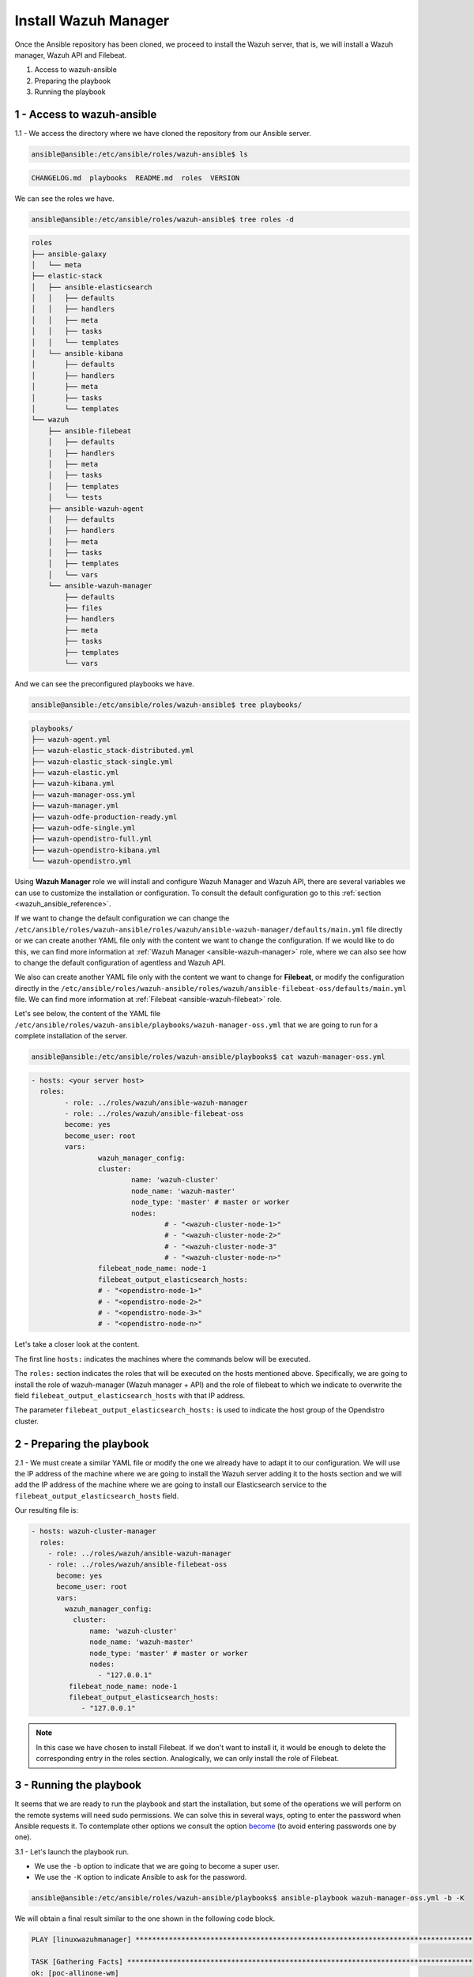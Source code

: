 .. Copyright (C) 2021 Wazuh, Inc.

.. _wazuh_ansible_wazuh_manager:

Install Wazuh Manager
=====================

Once the Ansible repository has been cloned, we proceed to install the Wazuh server, that is, we will install a Wazuh manager, Wazuh API and Filebeat.

1. Access to wazuh-ansible
2. Preparing the playbook
3. Running the playbook

1 - Access to wazuh-ansible
---------------------------

1.1 - We access the directory where we have cloned the repository from our Ansible server.

.. code-block:: console

	ansible@ansible:/etc/ansible/roles/wazuh-ansible$ ls

.. code-block:: none
	:class: output

	CHANGELOG.md  playbooks  README.md  roles  VERSION

We can see the roles we have.

.. code-block:: console

	ansible@ansible:/etc/ansible/roles/wazuh-ansible$ tree roles -d

.. code-block:: none
	:class: output

	roles
	├── ansible-galaxy
	│   └── meta
	├── elastic-stack
	│   ├── ansible-elasticsearch
	│   │   ├── defaults
	│   │   ├── handlers
	│   │   ├── meta
	│   │   ├── tasks
	│   │   └── templates
	│   └── ansible-kibana
	│       ├── defaults
	│       ├── handlers
	│       ├── meta
	│       ├── tasks
	│       └── templates
	└── wazuh
	    ├── ansible-filebeat
	    │   ├── defaults
	    │   ├── handlers
	    │   ├── meta
	    │   ├── tasks
	    │   ├── templates
	    │   └── tests
	    ├── ansible-wazuh-agent
	    │   ├── defaults
	    │   ├── handlers
	    │   ├── meta
	    │   ├── tasks
	    │   ├── templates
	    │   └── vars
	    └── ansible-wazuh-manager
	        ├── defaults
	        ├── files
	        ├── handlers
	        ├── meta
	        ├── tasks
	        ├── templates
	        └── vars

And we can see the preconfigured playbooks we have.

.. code-block:: console

	ansible@ansible:/etc/ansible/roles/wazuh-ansible$ tree playbooks/

.. code-block:: none
	:class: output

	playbooks/
	├── wazuh-agent.yml
	├── wazuh-elastic_stack-distributed.yml
	├── wazuh-elastic_stack-single.yml
	├── wazuh-elastic.yml
	├── wazuh-kibana.yml
	├── wazuh-manager-oss.yml
	├── wazuh-manager.yml
	├── wazuh-odfe-production-ready.yml
	├── wazuh-odfe-single.yml
	├── wazuh-opendistro-full.yml
	├── wazuh-opendistro-kibana.yml
	└── wazuh-opendistro.yml

Using **Wazuh Manager** role we will install and configure Wazuh Manager and Wazuh API, there are several variables we can use to customize the installation or configuration. To consult the default configuration go to this :ref:`section <wazuh_ansible_reference>`.

If we want to change the default configuration we can change the ``/etc/ansible/roles/wazuh-ansible/roles/wazuh/ansible-wazuh-manager/defaults/main.yml`` file directly or we can create another YAML file only with the content we want to change the configuration. If we would like to do this, we can find more information at :ref:`Wazuh Manager <ansible-wazuh-manager>` role, where we can also see how to change the default configuration of agentless and Wazuh API.

We also can create another YAML file only with the content we want to change for **Filebeat**, or modify the configuration directly in the ``/etc/ansible/roles/wazuh-ansible/roles/wazuh/ansible-filebeat-oss/defaults/main.yml`` file. We can find more information at :ref:`Filebeat <ansible-wazuh-filebeat>` role.

Let's see below, the content of the YAML file ``/etc/ansible/roles/wazuh-ansible/playbooks/wazuh-manager-oss.yml`` that we are going to run for a complete installation of the server.

.. code-block:: console

	ansible@ansible:/etc/ansible/roles/wazuh-ansible/playbooks$ cat wazuh-manager-oss.yml

.. code-block:: yaml
	:class: output

	- hosts: <your server host>
	  roles:
		- role: ../roles/wazuh/ansible-wazuh-manager
		- role: ../roles/wazuh/ansible-filebeat-oss
		become: yes
		become_user: root
		vars:
			wazuh_manager_config:
			cluster:
				name: 'wazuh-cluster'
				node_name: 'wazuh-master'
				node_type: 'master' # master or worker
				nodes:
					# - "<wazuh-cluster-node-1>"
					# - "<wazuh-cluster-node-2>"
					# - "<wazuh-cluster-node-3"
					# - "<wazuh-cluster-node-n>"
			filebeat_node_name: node-1
			filebeat_output_elasticsearch_hosts:
			# - "<opendistro-node-1>"
			# - "<opendistro-node-2>"
			# - "<opendistro-node-3>"
			# - "<opendistro-node-n>"

Let's take a closer look at the content.

The first line ``hosts:`` indicates the machines where the commands below will be executed.

The ``roles:`` section indicates the roles that will be executed on the hosts mentioned above. Specifically, we are going to install the role of wazuh-manager (Wazuh manager + API) and the role of filebeat to which we indicate to overwrite the field ``filebeat_output_elasticsearch_hosts`` with that IP address.

The parameter ``filebeat_output_elasticsearch_hosts:`` is used to indicate the host group of the Opendistro cluster.

2 - Preparing the playbook
--------------------------

2.1 - We must create a similar YAML file or modify the one we already have to adapt it to our configuration. We will use the IP address of the machine where we are going to install the Wazuh server adding it to the hosts section and we will add the IP address of the machine where we are going to install our Elasticsearch service to the ``filebeat_output_elasticsearch_hosts`` field.

Our resulting file is:

.. code-block:: yaml

    - hosts: wazuh-cluster-manager
      roles:
        - role: ../roles/wazuh/ansible-wazuh-manager
        - role: ../roles/wazuh/ansible-filebeat-oss
          become: yes
          become_user: root
          vars:
            wazuh_manager_config:
              cluster:
                  name: 'wazuh-cluster'
                  node_name: 'wazuh-master'
                  node_type: 'master' # master or worker
                  nodes:
                    - "127.0.0.1"
             filebeat_node_name: node-1
             filebeat_output_elasticsearch_hosts:
                - "127.0.0.1"

.. note::

	In this case we have chosen to install Filebeat. If we don't want to install it, it would be enough to delete the corresponding entry in the roles section.
	Analogically, we can only install the role of Filebeat.

3 - Running the playbook
------------------------

It seems that we are ready to run the playbook and start the installation, but some of the operations we will perform on the remote systems will need sudo permissions. We can solve this in several ways, opting to enter the password when Ansible requests it. To contemplate other options we consult the option `become <https://docs.ansible.com/ansible/latest/user_guide/become.html#id1>`_ (to avoid entering passwords one by one).

3.1 - Let's launch the playbook run.

- We use the ``-b`` option to indicate that we are going to become a super user.
- We use the ``-K`` option to indicate Ansible to ask for the password.

.. code-block:: console

	ansible@ansible:/etc/ansible/roles/wazuh-ansible/playbooks$ ansible-playbook wazuh-manager-oss.yml -b -K

We will obtain a final result similar to the one shown in the following code block.

.. code-block:: none
	:class: output

	PLAY [linuxwazuhmanager] *********************************************************************************

	TASK [Gathering Facts] ***********************************************************************************
	ok: [poc-allinone-wm]

	TASK [../roles/wazuh/ansible-wazuh-manager : Overlay wazuh_manager_config on top of defaults] ************
	ok: [poc-allinone-wm]

	TASK [../roles/wazuh/ansible-wazuh-manager : Install dependencies] ***************************************
	changed: [poc-allinone-wm]

	TASK [../roles/wazuh/ansible-wazuh-manager : include_tasks] **********************************************
	skipping: [poc-allinone-wm]

	TASK [../roles/wazuh/ansible-wazuh-manager : include_tasks] **********************************************
	included: /home/nikos/workspace/work-wazuh/repos/wazuh-ansible/roles/wazuh/ansible-wazuh-manager/tasks/Debian.yml for poc-allinone-wm

	TASK [../roles/wazuh/ansible-wazuh-manager : Debian/Ubuntu | Install apt-transport-https and ca-certificates] ***
	changed: [poc-allinone-wm]

	TASK [../roles/wazuh/ansible-wazuh-manager : Debian/Ubuntu | Installing Wazuh repository key (Ubuntu 14)] ***
	skipping: [poc-allinone-wm]

	TASK [../roles/wazuh/ansible-wazuh-manager : Debian/Ubuntu | Installing Wazuh repository key] ************
	changed: [poc-allinone-wm]

	TASK [../roles/wazuh/ansible-wazuh-manager : Debian/Ubuntu | Add Wazuh repositories] *********************
	ok: [poc-allinone-wm]

	TASK [../roles/wazuh/ansible-wazuh-manager : Debian/Ubuntu | Set Distribution CIS filename for Debian/Ubuntu] ***
	ok: [poc-allinone-wm]

	TASK [../roles/wazuh/ansible-wazuh-manager : Debian/Ubuntu | Install OpenJDK-8 repo] *********************
	skipping: [poc-allinone-wm]

	TASK [../roles/wazuh/ansible-wazuh-manager : Debian/Ubuntu | Install OpenJDK 1.8] ************************
	skipping: [poc-allinone-wm]

	TASK [../roles/wazuh/ansible-wazuh-manager : Debian/Ubuntu | Install OpenScap] ***************************
	skipping: [poc-allinone-wm]

	TASK [../roles/wazuh/ansible-wazuh-manager : Debian/Ubuntu | Get OpenScap installed version] *************
	skipping: [poc-allinone-wm]

	TASK [../roles/wazuh/ansible-wazuh-manager : Debian/Ubuntu | Check OpenScap version] *********************
	skipping: [poc-allinone-wm]

	TASK [../roles/wazuh/ansible-wazuh-manager : Install dependencies to build from sources] *****************
	skipping: [poc-allinone-wm]

	TASK [../roles/wazuh/ansible-wazuh-manager : Debian/Ubuntu | Install wazuh-manager] **********************
	changed: [poc-allinone-wm]

	TASK [../roles/wazuh/ansible-wazuh-manager : include_tasks] **********************************************
	skipping: [poc-allinone-wm]

	TASK [../roles/wazuh/ansible-wazuh-manager : include_tasks] **********************************************
	skipping: [poc-allinone-wm]

	TASK [../roles/wazuh/ansible-wazuh-manager : Install expect] *********************************************
	changed: [poc-allinone-wm]

	TASK [../roles/wazuh/ansible-wazuh-manager : Generate SSL files for authd] *******************************
	skipping: [poc-allinone-wm]

	TASK [../roles/wazuh/ansible-wazuh-manager : Copy CA, SSL key and cert for authd] ************************
	skipping: [poc-allinone-wm] => (item=) 
	skipping: [poc-allinone-wm] => (item=sslmanager.cert) 
	skipping: [poc-allinone-wm] => (item=sslmanager.key) 

	TASK [../roles/wazuh/ansible-wazuh-manager : Verifying for old init authd service] ***********************
	ok: [poc-allinone-wm]

	TASK [../roles/wazuh/ansible-wazuh-manager : Verifying for old systemd authd service] ********************
	ok: [poc-allinone-wm]

	TASK [../roles/wazuh/ansible-wazuh-manager : Ensure ossec-authd service is disabled] *********************
	skipping: [poc-allinone-wm]

	TASK [../roles/wazuh/ansible-wazuh-manager : Removing old init authd services] ***************************
	skipping: [poc-allinone-wm] => (item=/etc/init.d/ossec-authd) 
	skipping: [poc-allinone-wm] => (item=/lib/systemd/system/ossec-authd.service) 

	TASK [../roles/wazuh/ansible-wazuh-manager : Installing the local_rules.xml (default local_rules.xml)] ***
	changed: [poc-allinone-wm]

	TASK [../roles/wazuh/ansible-wazuh-manager : Adding local rules files] ***********************************
	changed: [poc-allinone-wm]

	TASK [../roles/wazuh/ansible-wazuh-manager : Installing the local_decoder.xml] ***************************
	changed: [poc-allinone-wm]

	TASK [../roles/wazuh/ansible-wazuh-manager : Adding local decoders files] ********************************
	changed: [poc-allinone-wm]

	TASK [../roles/wazuh/ansible-wazuh-manager : Configure the shared-agent.conf] ****************************
	skipping: [poc-allinone-wm]

	TASK [../roles/wazuh/ansible-wazuh-manager : Installing the local_internal_options.conf] *****************
	changed: [poc-allinone-wm]

	TASK [../roles/wazuh/ansible-wazuh-manager : Retrieving Agentless Credentials] ***************************
	ok: [poc-allinone-wm]

	TASK [../roles/wazuh/ansible-wazuh-manager : Retrieving authd Credentials] *******************************
	ok: [poc-allinone-wm]

	TASK [../roles/wazuh/ansible-wazuh-manager : Check if syslog output is enabled] **************************
	skipping: [poc-allinone-wm] => (item={'server': None, 'port': None, 'format': None}) 

	TASK [../roles/wazuh/ansible-wazuh-manager : Check if client-syslog is enabled] **************************
	ok: [poc-allinone-wm]

	TASK [../roles/wazuh/ansible-wazuh-manager : Enable client-syslog] ***************************************
	skipping: [poc-allinone-wm]

	TASK [../roles/wazuh/ansible-wazuh-manager : Check if ossec-agentlessd is enabled] ***********************
	ok: [poc-allinone-wm]

	TASK [../roles/wazuh/ansible-wazuh-manager : Enable ossec-agentlessd] ************************************
	skipping: [poc-allinone-wm]

	TASK [../roles/wazuh/ansible-wazuh-manager : Checking alert log output settings] *************************
	skipping: [poc-allinone-wm]

	TASK [../roles/wazuh/ansible-wazuh-manager : Configure ossec.conf] ***************************************
	changed: [poc-allinone-wm]

	TASK [../roles/wazuh/ansible-wazuh-manager : Ossec-authd password] ***************************************
	skipping: [poc-allinone-wm]

	TASK [../roles/wazuh/ansible-wazuh-manager : Copy create_user script] ************************************
	skipping: [poc-allinone-wm]

	TASK [../roles/wazuh/ansible-wazuh-manager : Execute create_user script] *********************************
	skipping: [poc-allinone-wm]

	TASK [../roles/wazuh/ansible-wazuh-manager : Agentless Hosts & Passwd] ***********************************
	skipping: [poc-allinone-wm]

	TASK [../roles/wazuh/ansible-wazuh-manager : Encode the secret] ******************************************
	skipping: [poc-allinone-wm]

	TASK [../roles/wazuh/ansible-wazuh-manager : Ensure Wazuh Manager service is started and enabled.] *******
	changed: [poc-allinone-wm]

	TASK [../roles/wazuh/ansible-wazuh-manager : Create agent groups] ****************************************

	TASK [../roles/wazuh/ansible-wazuh-manager : Run uninstall tasks] ****************************************
	included: /home/nikos/workspace/work-wazuh/repos/wazuh-ansible/roles/wazuh/ansible-wazuh-manager/tasks/uninstall.yml for poc-allinone-wm

	TASK [../roles/wazuh/ansible-wazuh-manager : Debian/Ubuntu | Remove Wazuh repository.] *******************
	ok: [poc-allinone-wm]

	TASK [../roles/wazuh/ansible-wazuh-manager : RedHat/CentOS/Fedora | Remove Wazuh repository (and clean up left-over metadata)] ***
	skipping: [poc-allinone-wm]

	TASK [../roles/wazuh/ansible-filebeat-oss : include_tasks] ***********************************************
	skipping: [poc-allinone-wm]

	TASK [../roles/wazuh/ansible-filebeat-oss : include_tasks] ***********************************************
	included: /home/nikos/workspace/work-wazuh/repos/wazuh-ansible/roles/wazuh/ansible-filebeat-oss/tasks/Debian.yml for poc-allinone-wm

	TASK [../roles/wazuh/ansible-filebeat-oss : Debian/Ubuntu | Install apt-transport-https and ca-certificates] ***
	ok: [poc-allinone-wm]

	TASK [../roles/wazuh/ansible-filebeat-oss : Debian/Ubuntu | Add Elasticsearch apt key.] ******************
	changed: [poc-allinone-wm]

	TASK [../roles/wazuh/ansible-filebeat-oss : Debian/Ubuntu | Add Filebeat-oss repository.] ****************
	ok: [poc-allinone-wm]

	TASK [../roles/wazuh/ansible-filebeat-oss : Install Filebeat | Redhat] ***********************************
	skipping: [poc-allinone-wm]

	TASK [../roles/wazuh/ansible-filebeat-oss : Install Filebeat | Debian] ***********************************
	changed: [poc-allinone-wm]

	TASK [../roles/wazuh/ansible-filebeat-oss : Checking if Filebeat Module folder file exists] **************
	ok: [poc-allinone-wm]

	TASK [../roles/wazuh/ansible-filebeat-oss : Download Filebeat module package] ****************************
	changed: [poc-allinone-wm]

	TASK [../roles/wazuh/ansible-filebeat-oss : Unpack Filebeat module package] ******************************
	changed: [poc-allinone-wm]

	TASK [../roles/wazuh/ansible-filebeat-oss : Setting 0755 permission for Filebeat module folder] **********
	changed: [poc-allinone-wm]

	TASK [../roles/wazuh/ansible-filebeat-oss : Checking if Filebeat Module package file exists] *************
	ok: [poc-allinone-wm]

	TASK [../roles/wazuh/ansible-filebeat-oss : Delete Filebeat module package file] *************************
	changed: [poc-allinone-wm]

	TASK [../roles/wazuh/ansible-filebeat-oss : Copy Filebeat configuration.] ********************************
	changed: [poc-allinone-wm]

	TASK [../roles/wazuh/ansible-filebeat-oss : Fetch latest Wazuh alerts template] **************************
	changed: [poc-allinone-wm]

	TASK [../roles/wazuh/ansible-filebeat-oss : include_tasks] ***********************************************
	included: /home/nikos/workspace/work-wazuh/repos/wazuh-ansible/roles/wazuh/ansible-filebeat-oss/tasks/security_actions.yml for poc-allinone-wm

	TASK [../roles/wazuh/ansible-filebeat-oss : Ensure Filebeat SSL key pair directory exists.] **************
	changed: [poc-allinone-wm]

	TASK [../roles/wazuh/ansible-filebeat-oss : Copy the certificates from local to the Manager instance] ****
	changed: [poc-allinone-wm] => (item=node-1.key)
	changed: [poc-allinone-wm] => (item=node-1.pem)
	changed: [poc-allinone-wm] => (item=root-ca.pem)

	TASK [../roles/wazuh/ansible-filebeat-oss : Ensure Filebeat is started and enabled at boot.] *************
	changed: [poc-allinone-wm]

	TASK [../roles/wazuh/ansible-filebeat-oss : include_tasks] ***********************************************
	skipping: [poc-allinone-wm]

	TASK [../roles/wazuh/ansible-filebeat-oss : include_tasks] ***********************************************
	included: /home/nikos/workspace/work-wazuh/repos/wazuh-ansible/roles/wazuh/ansible-filebeat-oss/tasks/RMDebian.yml for poc-allinone-wm

	TASK [../roles/wazuh/ansible-filebeat-oss : Debian/Ubuntu | Remove Filebeat repository (and clean up left-over metadata)] ***
	ok: [poc-allinone-wm]

	RUNNING HANDLER [../roles/wazuh/ansible-wazuh-manager : restart wazuh-manager] ***************************
	changed: [poc-allinone-wm]

	RUNNING HANDLER [../roles/wazuh/ansible-filebeat-oss : restart filebeat] *********************************
	changed: [poc-allinone-wm]

	PLAY RECAP ***********************************************************************************************
	poc-allinone-wm            : ok=46   changed=25   unreachable=0    failed=0    skipped=29   rescued=0    ignored=0   



We can check the status of our new services in our Wazuh server.

- Wazuh manager.

.. code-block:: console

	[root@localhost centos]# systemctl status wazuh-manager

.. code-block:: none
	:class: output

	● wazuh-manager.service - Wazuh manager
		Loaded: loaded (/lib/systemd/system/wazuh-manager.service; enabled; vendor preset: enabled)
		Active: active (running) since Fri 2021-10-15 01:32:53 UTC; 18min ago
		Process: 45945 ExecStart=/usr/bin/env /var/ossec/bin/wazuh-control start (code=exited, status=0/SUCCE>
		Tasks: 108 (limit: 4567)
		Memory: 137.7M
		CGroup: /system.slice/wazuh-manager.service
				├─46017 /var/ossec/framework/python/bin/python3 /var/ossec/api/scripts/wazuh-apid.py


- Filebeat.

.. code-block:: console
	:class: output

	[root@localhost centos]# systemctl status filebeat

.. code-block:: none
	:class: output

	[root@localhost centos]# systemctl status filebeat
	● filebeat.service - Filebeat sends log files to Elasticsearch.
	   Loaded: loaded (/usr/lib/systemd/system/filebeat.service; enabled; vendor preset: disabled)
	   Active: active (running) since jue 2018-09-13 12:36:55 CEST; 37min ago
